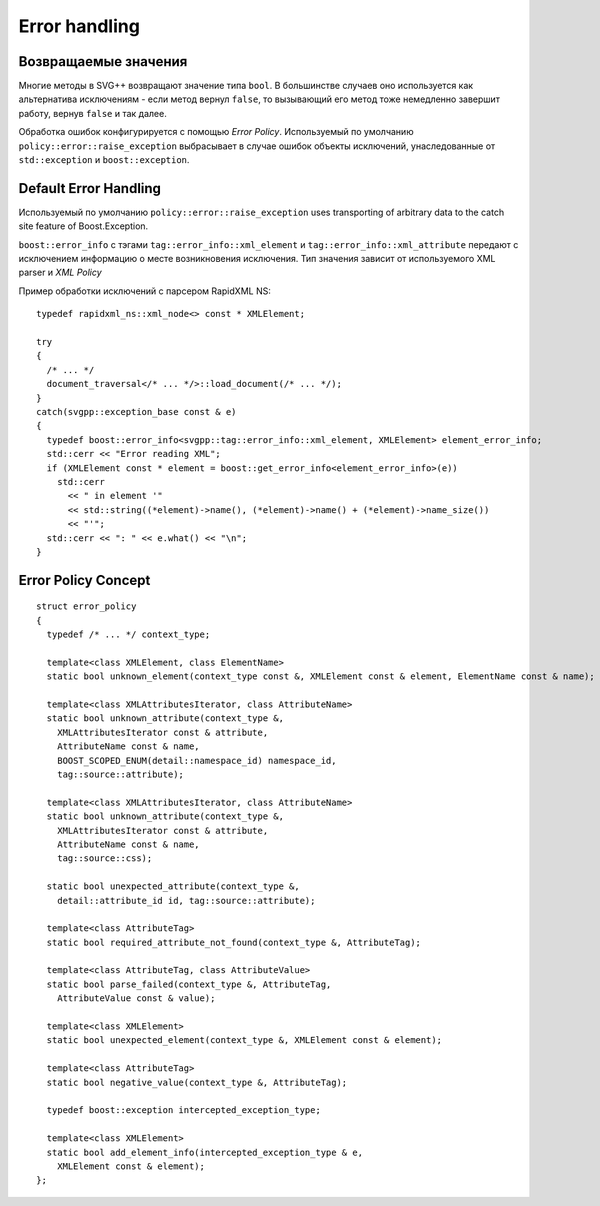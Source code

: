 Error handling
=================

Возвращаемые значения
-----------------------

Многие методы в SVG++ возвращают значение типа ``bool``. В большинстве случаев оно используется как альтернатива исключениям - 
если метод вернул ``false``, то вызывающий его метод тоже немедленно завершит работу, вернув ``false`` и так далее.

Обработка ошибок конфигурируется с помощью *Error Policy*. Используемый по умолчанию ``policy::error::raise_exception`` 
выбрасывает в случае ошибок объекты исключений, унаследованные от ``std::exception`` и ``boost::exception``.

Default Error Handling
----------------------------

Используемый по умолчанию ``policy::error::raise_exception`` uses transporting of arbitrary data to the catch site feature
of Boost.Exception.

``boost::error_info`` с тэгами ``tag::error_info::xml_element`` и ``tag::error_info::xml_attribute`` передают
с исключением информацию о месте возникновения исключения. Тип значения зависит от используемого XML parser и *XML Policy*

Пример обработки исключений с парсером RapidXML NS::

  typedef rapidxml_ns::xml_node<> const * XMLElement;

  try
  {
    /* ... */
    document_traversal</* ... */>::load_document(/* ... */);
  }
  catch(svgpp::exception_base const & e)
  {
    typedef boost::error_info<svgpp::tag::error_info::xml_element, XMLElement> element_error_info;
    std::cerr << "Error reading XML";
    if (XMLElement const * element = boost::get_error_info<element_error_info>(e))
      std::cerr 
        << " in element '" 
        << std::string((*element)->name(), (*element)->name() + (*element)->name_size())
        << "'";
    std::cerr << ": " << e.what() << "\n";
  }


Error Policy Concept
---------------------------

::

  struct error_policy
  {
    typedef /* ... */ context_type;

    template<class XMLElement, class ElementName>
    static bool unknown_element(context_type const &, XMLElement const & element, ElementName const & name);

    template<class XMLAttributesIterator, class AttributeName>
    static bool unknown_attribute(context_type &, 
      XMLAttributesIterator const & attribute, 
      AttributeName const & name,
      BOOST_SCOPED_ENUM(detail::namespace_id) namespace_id,
      tag::source::attribute);

    template<class XMLAttributesIterator, class AttributeName>
    static bool unknown_attribute(context_type &, 
      XMLAttributesIterator const & attribute, 
      AttributeName const & name,
      tag::source::css);

    static bool unexpected_attribute(context_type &, 
      detail::attribute_id id, tag::source::attribute);
  
    template<class AttributeTag>
    static bool required_attribute_not_found(context_type &, AttributeTag);

    template<class AttributeTag, class AttributeValue>
    static bool parse_failed(context_type &, AttributeTag,
      AttributeValue const & value);

    template<class XMLElement>
    static bool unexpected_element(context_type &, XMLElement const & element);

    template<class AttributeTag>
    static bool negative_value(context_type &, AttributeTag);

    typedef boost::exception intercepted_exception_type;

    template<class XMLElement>
    static bool add_element_info(intercepted_exception_type & e, 
      XMLElement const & element);
  };